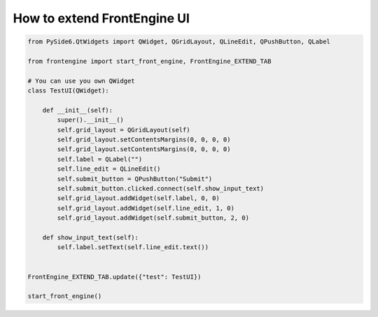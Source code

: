 How to extend FrontEngine UI
----

.. image:: image/FrontEngine.png

.. code-block::

    from PySide6.QtWidgets import QWidget, QGridLayout, QLineEdit, QPushButton, QLabel

    from frontengine import start_front_engine, FrontEngine_EXTEND_TAB

    # You can use you own QWidget
    class TestUI(QWidget):

        def __init__(self):
            super().__init__()
            self.grid_layout = QGridLayout(self)
            self.grid_layout.setContentsMargins(0, 0, 0, 0)
            self.grid_layout.setContentsMargins(0, 0, 0, 0)
            self.label = QLabel("")
            self.line_edit = QLineEdit()
            self.submit_button = QPushButton("Submit")
            self.submit_button.clicked.connect(self.show_input_text)
            self.grid_layout.addWidget(self.label, 0, 0)
            self.grid_layout.addWidget(self.line_edit, 1, 0)
            self.grid_layout.addWidget(self.submit_button, 2, 0)

        def show_input_text(self):
            self.label.setText(self.line_edit.text())


    FrontEngine_EXTEND_TAB.update({"test": TestUI})

    start_front_engine()
